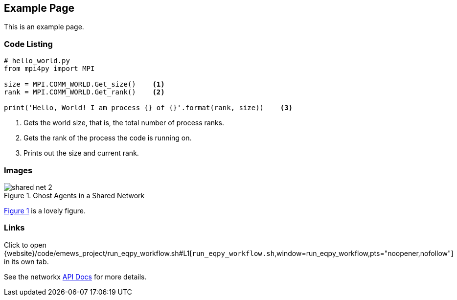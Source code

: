 == Example Page

This is an example page.

=== Code Listing

[source,python,numbered]
----
# hello_world.py
from mpi4py import MPI

size = MPI.COMM_WORLD.Get_size()    <1>
rank = MPI.COMM_WORLD.Get_rank()    <2>

print('Hello, World! I am process {} of {}'.format(rank, size))    <3>
----
<1> Gets the world size, that is, the total number of process ranks.
<2> Gets the rank of the process the code is running on.
<3> Prints out the size and current rank.


=== Images

[#img-network-ghost,reftext='{figure-caption} {counter:refnum}']
.Ghost Agents in a Shared Network
image::shared_net_2.png[]

<<img-network-ghost>> is a lovely figure.

=== Links

// Using property substitution, and opening in new window
// window=_blank opens a new window every time, even when already open. Naming the window
// seems to open if not open, but then go to that tab if it exists.
Click to open {website}/code/emews_project/run_eqpy_workflow.sh#L1[`run_eqpy_workflow.sh`,window=run_eqpy_workflow,pts="noopener,nofollow"] in its own tab.

See the networkx https://networkx.org/documentation/stable/reference/generated/networkx.generators.random_graphs.connected_watts_strogatz_graph.html[API Docs] for more details.

